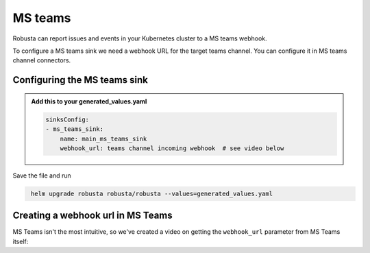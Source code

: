 MS teams
##########

Robusta can report issues and events in your Kubernetes cluster to a MS teams webhook.

.. image:: /images/deployment-babysitter-teams.png
    :width: 600
    :align: center

To configure a MS teams sink we need a webhook URL for the target teams channel. You can configure it in MS teams channel connectors.

Configuring the MS teams sink
------------------------------------------------

.. admonition:: Add this to your generated_values.yaml

    .. code-block:: yaml

        sinksConfig:
        - ms_teams_sink:
            name: main_ms_teams_sink
            webhook_url: teams channel incoming webhook  # see video below

Save the file and run

.. code-block:: bash
   :name: cb-add-msteams-sink

    helm upgrade robusta robusta/robusta --values=generated_values.yaml

Creating a webhook url in MS Teams
-----------------------------------
MS Teams isn't the most intuitive, so we've created a video on getting the ``webhook_url`` parameter from MS Teams itself:

.. raw:: html

    <div style="position: relative; padding-bottom: 56.25%; height: 0;"><iframe src="https://www.loom.com/embed/4edd6506369041e08016329fe92e7720" frameborder="0" webkitallowfullscreen mozallowfullscreen allowfullscreen style="position: absolute; top: 0; left: 0; width: 100%; height: 100%;"></iframe></div>
